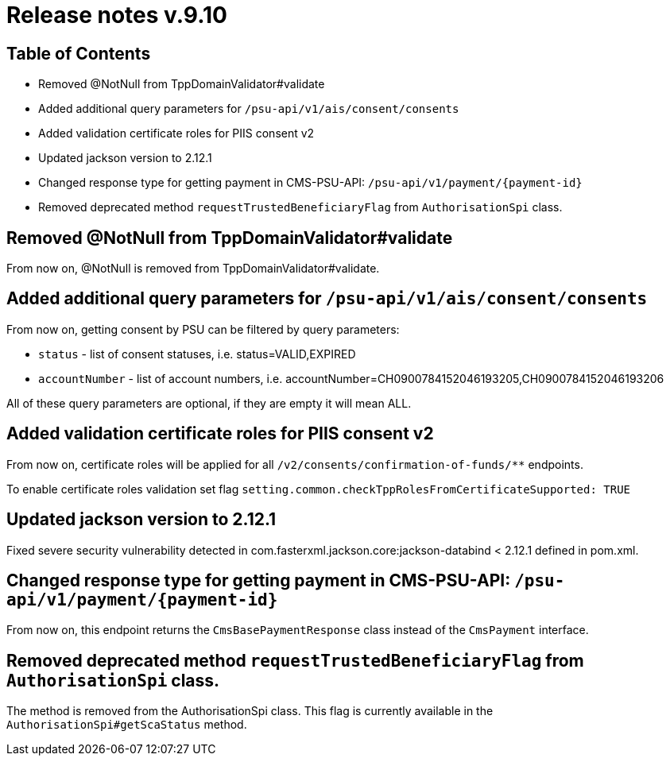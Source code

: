 = Release notes v.9.10

== Table of Contents

* Removed @NotNull from TppDomainValidator#validate
* Added additional query parameters for `/psu-api/v1/ais/consent/consents`
* Added validation certificate roles for PIIS consent v2
* Updated jackson version to 2.12.1
* Changed response type for getting payment in CMS-PSU-API: `/psu-api/v1/payment/{payment-id}`
* Removed deprecated method `requestTrustedBeneficiaryFlag` from `AuthorisationSpi` class.

== Removed @NotNull from TppDomainValidator#validate

From now on, @NotNull is removed from TppDomainValidator#validate.

== Added additional query parameters for `/psu-api/v1/ais/consent/consents`

From now on, getting consent by PSU can be filtered by query parameters:

* `status` - list of consent statuses, i.e. status=VALID,EXPIRED
* `accountNumber` - list of account numbers, i.e. accountNumber=CH0900784152046193205,CH0900784152046193206

All of these query parameters are optional, if they are empty it will mean ALL.

== Added validation certificate roles for PIIS consent v2

From now on, certificate roles will be applied for all `/v2/consents/confirmation-of-funds/**` endpoints.

To enable certificate roles validation set flag `setting.common.checkTppRolesFromCertificateSupported: TRUE`

== Updated jackson version to 2.12.1

Fixed severe security vulnerability detected in com.fasterxml.jackson.core:jackson-databind < 2.12.1 defined in pom.xml.

== Changed response type for getting payment in CMS-PSU-API: `/psu-api/v1/payment/{payment-id}`

From now on, this endpoint returns the `CmsBasePaymentResponse` class instead of the `CmsPayment` interface.

== Removed deprecated method `requestTrustedBeneficiaryFlag` from `AuthorisationSpi` class.

The method is removed from the AuthorisationSpi class. This flag is currently available in the `AuthorisationSpi#getScaStatus` method.
